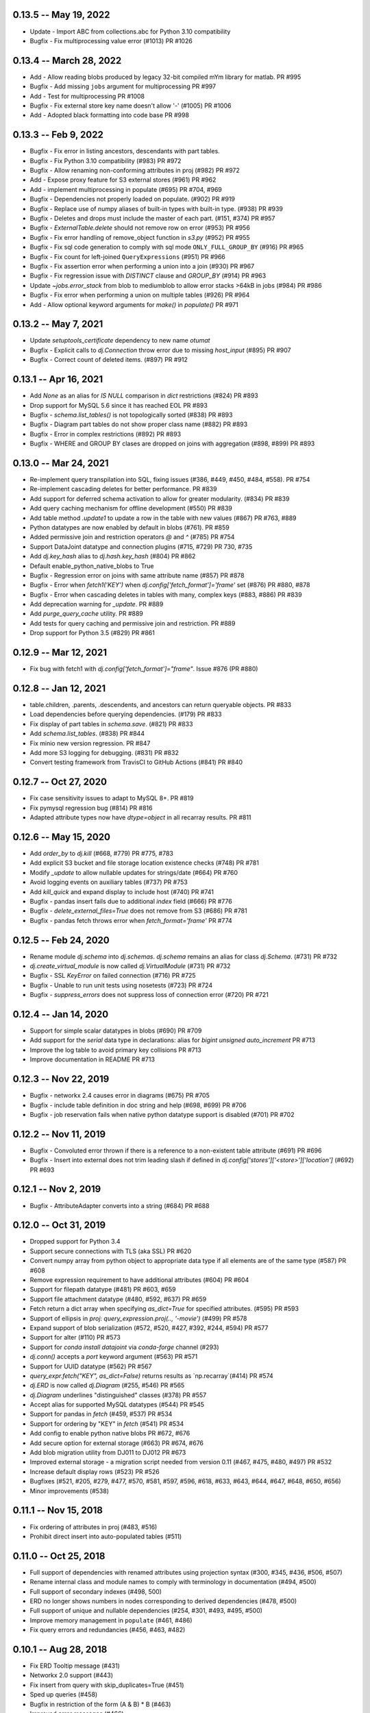 0.13.5 -- May 19, 2022
----------------------
* Update - Import ABC from collections.abc for Python 3.10 compatibility
* Bugfix - Fix multiprocessing value error (#1013) PR #1026

0.13.4 -- March 28, 2022
----------------------
* Add - Allow reading blobs produced by legacy 32-bit compiled mYm library for matlab. PR #995
* Bugfix - Add missing ``jobs`` argument for multiprocessing PR #997
* Add - Test for multiprocessing PR #1008
* Bugfix - Fix external store key name doesn't allow '-' (#1005) PR #1006
* Add - Adopted black formatting into code base PR #998

0.13.3 -- Feb 9, 2022
----------------------
* Bugfix - Fix error in listing ancestors, descendants with part tables.
* Bugfix - Fix Python 3.10 compatibility (#983) PR #972
* Bugfix - Allow renaming non-conforming attributes in proj (#982) PR #972
* Add - Expose proxy feature for S3 external stores (#961) PR #962
* Add - implement multiprocessing in populate (#695) PR #704, #969
* Bugfix - Dependencies not properly loaded on populate. (#902) PR #919
* Bugfix - Replace use of numpy aliases of built-in types with built-in type. (#938) PR #939
* Bugfix - Deletes and drops must include the master of each part. (#151, #374) PR #957
* Bugfix - `ExternalTable.delete` should not remove row on error (#953) PR #956
* Bugfix - Fix error handling of remove_object function in `s3.py` (#952) PR #955
* Bugfix - Fix sql code generation to comply with sql mode ``ONLY_FULL_GROUP_BY`` (#916) PR #965
* Bugfix - Fix count for left-joined ``QueryExpressions`` (#951) PR #966
* Bugfix - Fix assertion error when performing a union into a join (#930) PR #967
* Bugfix - Fix regression issue with `DISTINCT` clause and `GROUP_BY` (#914) PR #963
* Update `~jobs.error_stack` from blob to mediumblob to allow error stacks >64kB in jobs (#984) PR #986
* Bugfix - Fix error when performing a union on multiple tables (#926) PR #964
* Add - Allow optional keyword arguments for `make()` in `populate()` PR #971

0.13.2 -- May 7, 2021
----------------------
* Update `setuptools_certificate` dependency to new name `otumat`
* Bugfix - Explicit calls to `dj.Connection` throw error due to missing `host_input` (#895) PR #907
* Bugfix - Correct count of deleted items. (#897) PR #912

0.13.1 -- Apr 16, 2021
----------------------
* Add `None` as an alias for `IS NULL` comparison in `dict` restrictions (#824) PR #893
* Drop support for MySQL 5.6 since it has reached EOL PR #893
* Bugfix - `schema.list_tables()` is not topologically sorted (#838) PR #893
* Bugfix - Diagram part tables do not show proper class name (#882) PR #893
* Bugfix - Error in complex restrictions (#892) PR #893
* Bugfix - WHERE and GROUP BY clases are dropped on joins with aggregation (#898, #899) PR #893

0.13.0 -- Mar 24, 2021
----------------------
* Re-implement query transpilation into SQL, fixing issues (#386, #449, #450, #484, #558). PR #754
* Re-implement cascading deletes for better performance. PR #839
* Add support for deferred schema activation to allow for greater modularity. (#834) PR #839
* Add query caching mechanism for offline development (#550) PR #839
* Add table method `.update1` to update a row in the table with new values (#867) PR #763, #889
* Python datatypes are now enabled by default in blobs (#761). PR #859
* Added permissive join and restriction operators `@` and `^` (#785) PR #754
* Support DataJoint datatype and connection plugins (#715, #729) PR 730, #735
* Add `dj.key_hash` alias to `dj.hash.key_hash` (#804) PR #862
* Default enable_python_native_blobs to True
* Bugfix - Regression error on joins with same attribute name (#857) PR #878
* Bugfix - Error when `fetch1('KEY')` when `dj.config['fetch_format']='frame'` set (#876) PR #880, #878
* Bugfix - Error when cascading deletes in tables with many, complex keys (#883, #886) PR #839
* Add deprecation warning for `_update`. PR #889
* Add `purge_query_cache` utility. PR #889
* Add tests for query caching and permissive join and restriction. PR #889
* Drop support for Python 3.5 (#829) PR #861

0.12.9 -- Mar 12, 2021
----------------------
* Fix bug with fetch1 with `dj.config['fetch_format']="frame"`. Issue #876 (PR #880)

0.12.8 -- Jan 12, 2021
----------------------
* table.children, .parents, .descendents, and ancestors can return queryable objects. PR #833
* Load dependencies before querying dependencies. (#179) PR #833
* Fix display of part tables in `schema.save`. (#821) PR #833
* Add `schema.list_tables`. (#838) PR #844
* Fix minio new version regression.  PR #847
* Add more S3 logging for debugging. (#831) PR #832
* Convert testing framework from TravisCI to GitHub Actions (#841) PR #840

0.12.7 -- Oct 27, 2020
----------------------
* Fix case sensitivity issues to adapt to MySQL 8+.  PR #819
* Fix pymysql regression bug (#814) PR #816
* Adapted attribute types now have `dtype=object` in all recarray results. PR #811

0.12.6 -- May 15, 2020
----------------------
* Add `order_by` to `dj.kill` (#668, #779) PR #775, #783
* Add explicit S3 bucket and file storage location existence checks (#748) PR #781
* Modify `_update` to allow nullable updates for strings/date (#664) PR #760
* Avoid logging events on auxiliary tables (#737) PR #753
* Add `kill_quick` and expand display to include host (#740) PR #741
* Bugfix - pandas insert fails due to additional `index` field (#666) PR #776
* Bugfix - `delete_external_files=True` does not remove from S3 (#686) PR #781
* Bugfix - pandas fetch throws error when `fetch_format='frame'` PR #774

0.12.5 -- Feb 24, 2020
----------------------
* Rename module `dj.schema` into `dj.schemas`. `dj.schema` remains an alias for class `dj.Schema`. (#731) PR #732
* `dj.create_virtual_module` is now called `dj.VirtualModule` (#731) PR #732
* Bugfix - SSL `KeyError` on failed connection (#716) PR #725
* Bugfix - Unable to run unit tests using nosetests (#723) PR #724
* Bugfix - `suppress_errors` does not suppress loss of connection error (#720) PR #721

0.12.4 -- Jan 14, 2020
----------------------
* Support for simple scalar datatypes in blobs (#690) PR #709
* Add support for the `serial` data type in declarations: alias for `bigint unsigned auto_increment` PR #713
* Improve the log table to avoid primary key collisions PR #713
* Improve documentation in README PR #713

0.12.3 -- Nov 22, 2019
----------------------
* Bugfix - networkx 2.4 causes error in diagrams (#675) PR #705
* Bugfix - include table definition in doc string and help (#698, #699) PR #706
* Bugfix - job reservation fails when native python datatype support is disabled (#701) PR #702

0.12.2 -- Nov 11, 2019
-------------------------
* Bugfix - Convoluted error thrown if there is a reference to a non-existent table attribute (#691) PR #696
* Bugfix - Insert into external does not trim leading slash if defined in `dj.config['stores']['<store>']['location']` (#692) PR #693

0.12.1 -- Nov 2, 2019
-------------------------
* Bugfix - AttributeAdapter converts into a string (#684) PR #688

0.12.0 -- Oct 31, 2019
-------------------------
* Dropped support for Python 3.4
* Support secure connections with TLS (aka SSL) PR #620
* Convert numpy array from python object to appropriate data type if all elements are of the same type (#587) PR #608
* Remove expression requirement to have additional attributes (#604) PR #604
* Support for filepath datatype (#481) PR #603, #659
* Support file attachment datatype (#480, #592, #637) PR #659
* Fetch return a dict array when specifying `as_dict=True` for specified attributes. (#595) PR #593
* Support of ellipsis in `proj`:  `query_expression.proj(.., '-movie')` (#499) PR #578
* Expand support of blob serialization (#572, #520, #427, #392, #244, #594) PR #577
* Support for alter (#110) PR #573
* Support for `conda install datajoint` via `conda-forge` channel (#293)
* `dj.conn()` accepts a `port` keyword argument (#563) PR #571
* Support for UUID datatype (#562) PR #567
* `query_expr.fetch("KEY", as_dict=False)` returns results as `np.recarray`(#414) PR #574
* `dj.ERD` is now called `dj.Diagram` (#255, #546) PR #565
* `dj.Diagram` underlines "distinguished" classes (#378) PR #557
* Accept alias for supported MySQL datatypes (#544) PR #545
* Support for pandas in `fetch` (#459, #537) PR #534
* Support for ordering by "KEY" in `fetch` (#541) PR #534
* Add config to enable python native blobs PR #672, #676
* Add secure option for external storage (#663) PR #674, #676
* Add blob migration utility from DJ011 to DJ012 PR #673
* Improved external storage - a migration script needed from version 0.11  (#467, #475, #480, #497) PR #532
* Increase default display rows (#523) PR #526
* Bugfixes (#521, #205, #279, #477, #570, #581, #597, #596, #618, #633, #643, #644, #647, #648, #650, #656)
* Minor improvements (#538)

0.11.1 -- Nov 15, 2018
----------------------
* Fix ordering of attributes in proj (#483, #516)
* Prohibit direct insert into auto-populated tables (#511)

0.11.0 -- Oct 25, 2018
----------------------
* Full support of dependencies with renamed attributes using projection syntax (#300, #345, #436, #506, #507)
* Rename internal class and module names to comply with terminology in documentation (#494, #500)
* Full support of secondary indexes (#498, 500)
* ERD no longer shows numbers in nodes corresponding to derived dependencies (#478, #500)
* Full support of unique and nullable dependencies (#254, #301, #493, #495, #500)
* Improve memory management in ``populate`` (#461, #486)
* Fix query errors and redundancies (#456, #463, #482)

0.10.1  -- Aug 28, 2018
-----------------------
* Fix ERD Tooltip message (#431)
* Networkx 2.0 support (#443)
* Fix insert from query with skip_duplicates=True (#451)
* Sped up queries (#458)
* Bugfix in restriction of the form (A & B) * B (#463)
* Improved error messages (#466)

0.10.0 -- Jan 10, 2018
----------------------
* Deletes are more efficient (#424)
* ERD shows table definition on tooltip hover in Jupyter (#422)
* S3 external storage
* Garbage collection for external sorage
* Most operators and methods of tables can be invoked as class methods rather than instance methods (#407)
* The schema decorator object no longer requires locals() to specify the context
* Compatibility with pymysql 0.8.0+
* More efficient loading of dependencies (#403)

0.9.0 -- Nov 17, 2017
---------------------
* Made graphviz installation optional
* Implement file-based external storage
* Implement union operator +
* Implement file-based external storage

0.8.0 -- Jul 26, 2017
---------------------
Documentation and tutorials available at https://docs.datajoint.io and https://tutorials.datajoint.io
* improved the ERD graphics and features using the graphviz libraries (#207, #333)
* improved password handling logic (#322, #321)
* the use of the ``contents`` property to populate tables now only works in ``dj.Lookup`` classes (#310).
* allow suppressing the display of size of query results through the ``show_tuple_count`` configuration option (#309)
* implemented renamed foreign keys to spec (#333)
* added the ``limit`` keyword argument to populate (#329)
* reduced the number of displayed messages (#308)
* added ``size_on_disk`` property for dj.Schema() objects (#323)
* job keys are entered in the jobs table (#316, #243)
* simplified the ``fetch`` and ``fetch1`` syntax, deprecating the ``fetch[...]`` syntax (#319)
* the jobs tables now store the connection ids to allow identifying abandoned jobs (#288, #317)

0.5.0 (#298) -- Mar 8, 2017
---------------------------
* All fetched integers are now 64-bit long and all fetched floats are double precision.
* Added ``dj.create_virtual_module``

0.4.10 (#286) -- Feb 6, 2017
----------------------------
* Removed Vagrant and Readthedocs support
* Explicit saving of configuration (issue #284)

0.4.9 (#285) -- Feb 2, 2017
---------------------------
* Fixed setup.py for pip install

0.4.7 (#281) -- Jan 24, 2017
----------------------------
* Fixed issues related to order of attributes in projection.

0.4.6 (#277) -- Dec 22, 2016
----------------------------
* Proper handling of interruptions during populate

0.4.5 (#274) -- Dec 20, 2016
----------------------------
* Populate reports how many keys remain to be populated at the start.

0.4.3  (#271) -- Dec 6, 2016
----------------------------
* Fixed aggregation issues (#270)
* datajoint no longer attempts to connect to server at import time
* dropped support of view (reversed #257)
* more elegant handling of insufficient privileges (#268)

0.4.2 (#267)  -- Dec 6, 2016
----------------------------
* improved table appearance in Jupyter

0.4.1 (#266) -- Oct 28, 2016
----------------------------
* bugfix for very long error messages

0.3.9 -- Sep 27, 2016
---------------------
* Added support for datatype ``YEAR``
* Fixed issues with ``dj.U`` and the ``aggr`` operator (#246, #247)

0.3.8  -- Aug 2, 2016
---------------------
* added the ``_update`` method in ``base_relation``. It allows updating values in existing tuples.
* bugfix in reading values of type double.  Previously it was cast as float32.

0.3.7  -- Jul 31, 2016
----------------------
* added parameter ``ignore_extra_fields`` in ``insert``
* ``insert(..., skip_duplicates=True)`` now relies on ``SELECT IGNORE``.  Previously it explicitly checked if tuple already exists.
* table previews now include blob attributes displaying the string <BLOB>

0.3.6  -- Jul 30, 2016
----------------------
* bugfix in ``schema.spawn_missing_classes``.  Previously, spawned part classes would not show in ERDs.
* dj.key now causes fetch to return as a list of dicts.  Previously it was a recarray.

0.3.5
-----
* ``dj.set_password()`` now asks for user confirmation before changing the password.
* fixed issue #228

0.3.4
-----
* Added method the ``ERD.add_parts`` method, which adds the part tables of all tables currently in the ERD.
* ``ERD() + arg`` and ``ERD() - arg`` can now accept relation classes as arg.

0.3.3
-----
* Suppressed warnings (redirected them to logging).  Previoiusly, scipy would throw warnings in ERD, for example.
* Added ERD.from_sequence as a shortcut to combining the ERDs of multiple sources
* ERD() no longer text the context argument.
* ERD.draw() now takes an optional context argument.  By default uses the caller's locals.

0.3.2
-----
* Fixed issue #223:  ``insert`` can insert relations without fetching.
* ERD() now takes the ``context`` argument, which specifies in which context to look for classes. The default is taken from the argument (schema or relation).
* ERD.draw() no longer has the ``prefix`` argument: class names are shown as found in the context.
